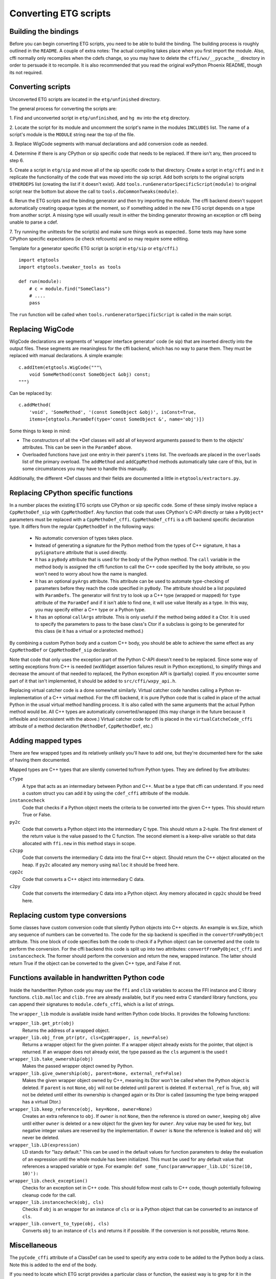 =======================
Converting ETG scripts
=======================


Building the bindings
---------------------

Before you can begin converting ETG scripts, you need to be able to build the
binding. The building process is roughly outlined in the ``README``. A couple
of extra notes: The actual compiling takes place when you first import the
module. Also, cffi normally only recompiles when the cdefs change, so you may
have to delete the ``cffi/wx/__pycache__`` directory in order to persuade it to
recompile. It is also recommended that you read the original wxPython Phoenix
README, though its not required.



Converting scripts
-----------------------


Unconverted ETG scripts are located in the ``etg/unfinished`` directory. 

The general process for converting the scripts are:

1. Find and unconverted script in ``etg/unfinished``, and ``hg mv`` into the
``etg`` directory.

2. Locate the script for its module and uncomment the script's name in the
modules ``INCLUDES`` list. The name of a script's module is the ``MODULE``
string near the top of the file.

3. Replace WigCode segments with manual declarations and add conversion code as
needed.

4. Determine if there is any CPython or sip specific code that needs to be
replaced. If there isn't any, then proceed to step 6.

5. Create a script in ``etg/sip`` and move all of the sip specific code to that
directory.  Create a script in ``etg/cffi`` and in it replicate the
functionality of the code that was moved into the sip script. Add both scripts
to the original scripts ``OTHERDEPS`` list (creating the list if it doesn't
exist). Add ``tools.runGeneratorSpecificScript(module)`` to original script
near the bottom but above the call to ``tools.doCommonTweaks(module)``.

6. Rerun the ETG scripts and the binding generator and then try importing the
module. The cffi backend doesn't support automatically creating opaque types at
the moment, so if something added in the new ETG script depends on a type from
another script.  A missing type will usually result in either the binding
generator throwing an exception or cffi being unable to parse a cdef.

7. Try running the unittests for the script(s) and make sure things work as
expected.. Some tests may have some CPython specific expectations (ie check
refcounts) and so may require some editing.


Template for a generator specific ETG script (a script in ``etg/sip`` or
``etg/cffi``.)

::

    import etgtools
    import etgtools.tweaker_tools as tools

    def run(module):
        # c = module.find("SomeClass")
        # ....
        pass

The ``run`` function will be called when ``tools.runGeneratorSpecificScript``
is called in the main script.
        

Replacing WigCode
-----------------

WigCode declarations are segments of 'wrapper interface generator' code (ie
sip) that are inserted directly into the output files. These segments are
meaningless for the cffi backend, which has no way to parse them. They must be
replaced with manual declarations. A simple example:

::

    c.addItem(etgtools.WigCode("""\
        void SomeMethod(const SomeObject &obj) const;
    """)

Can be replaced by:

::

    c.addMethod(
        'void', 'SomeMethod', '(const SomeObject &obj)', isConst=True,
        items=[etgtools.ParamDef(type='const SomeObject &', name='obj')])


Some things to keep in mind:

* The constructors of all the \*Def classes will add all of keyword arguments
  passed to them to the objects' attributes. This can be seen in the ``ParamDef``
  above.

* Overloaded functions have just one entry in their parent's ``items`` list.
  The overloads are placed in the ``overloads`` list of the primary overload. The
  ``addMethod`` and ``addCppMethod`` methods automatically take care of this, but
  in some circumstances you may have to handle this manually.

Additionally, the different \*Def classes and their fields are documented a
little in ``etgtools/extractors.py``.

Replacing CPython specific functions
------------------------------------

In a number places the existing ETG scripts use CPython or sip specific code.
Some of these simply involve replace a ``CppMethoDef_sip`` with
``CppMethodDef``. Any function that code that uses CPython's C-API directly or
take a ``PyObject*`` parameters must be replaced with a ``CppMethoDef_cffi``.
``CppMethoDef_cffi`` is a cffi backend specific declaration type. It differs
from the regular ``CppMethodDef`` in the following ways:

 * No automatic conversion of types takes place.

 * Instead of generating a signature for the Python method from the types of
   C++ signature, it has a ``pySignature`` attribute that is used directly.

 * It has a ``pyBody`` attribute that is used for the body of the Python
   method. The ``call`` variable in the method body is assigned the cffi function
   to call the C++ code specified by the ``body`` attribute, so you won't need to
   worry about how the name is mangled.

 * It has an optional ``pyArgs`` attribute. This attribute can be used to
   automate type-checking of parameters before they reach the code specified in
   ``pyBody``. The attribute should be a list populated with ``ParamDefs``. The
   generator will first try to look up a C++ type (wrapped or mapped) for ``type``
   attribute of the ``ParamDef`` and if it isn't able to find one, it will use
   value literally as a type. In this way, you may specify either a C++ type or a
   Python type.

 * It has an optional ``callArgs`` attribute. This is only useful if the method
   being added it a Ctor. It is used to specify the parameters to pass to the base
   class's Ctor if a subclass is going to be generated for this class (ie it has a
   virtual or a protected method.)

By combining a custom Python body and a custom C++ body, you should be able to
achieve the same effect as any ``CppMethodDef`` or ``CppMethodDef_sip``
declaration.

Note that code that only uses the exception part of the Python C-API doesn't
need to be replaced. Since some way of setting exceptions from C++ is needed
(wxWidget assertion failures result in Python exceptions), to simplify things
and decrease the amount of that needed to replaced, the Python exception API is
(partially) copied. If you encounter some part of it that isn't implemented, it
should be added to ``src/cffi/wxpy_api.h``.

Replacing virtual catcher code is a done somewhat similarly. Virtual catcher
code handles calling a Python re-implementation of a C++ virtual method. For
the cffi backend, it is pure Python code that is called in place of the actual
Python  in the usual virtual method handling process. It is also called with
the same arguments that the actual Python method would be. All C++ types are
automatically converted/wrapped (this may change in the future because it
inflexible and inconsistent with the above.) Virtual catcher code for cffi is
placed in the ``virtualCatcheCode_cffi`` attribute of a method declaration
(``MethodDef``, ``CppMethodDef``, etc.)


Adding mapped types
-------------------

There are few wrapped types and its relatively unlikely you'll have to add one,
but they're documented here for the sake of having them documented.

Mapped types are C++ types that are silently converted to/from Python types.
They are defined by five attributes:

``cType``
  A type that acts as an intermediary between Python and C++. Must
  be a type that cffi can understand. If you need a custom struct you can add it
  by using the ``cdef_cffi`` attribute of the module.

``instancecheck``
  Code that checks if a Python object meets the criteria to
  be converted into the given C++ types. This should return True or False.

``py2c``
  Code that converts a Python object into the intermediary C type.
  This should return a 2-tuple. The first element of the return value is the
  value passed to the C function. The second element is a keep-alive variable so
  that data allocated with ``ffi.new`` in this method stays in scope.

``c2cpp``
  Code that converts the intermediary C data into the final C++
  object. Should return the C++ object allocated on the heap. If ``py2c``
  allocated any memory using ``malloc`` it should be freed here.

``cpp2c``
  Code that converts a C++ object into intermediary C data.

``c2py``
  Code that converts the intermediary C data into a Python object.
  Any memory allocated in ``cpp2c`` should be freed here.


Replacing custom type conversions
---------------------------------

Some classes have custom conversion code that silently Python objects into C++
objects. An example is wx.Size, which any sequence of numbers can be converted
to. The code for the sip backend is specified in the ``convertFromPyObject``
attribute. This one block of code specifies both the code to check if a Python
object can be converted and the code to perform the conversion. For the cffi
backend this code is split up into two attributes: ``convertFromPyObject_cffi``
and ``instancecheck``. The former should perform the conversion and return the
new, wrapped instance. The latter should return True if the object can be
converted to the given C++ type, and False if not.


Functions available in handwritten Python code
----------------------------------------------

Inside the handwritten Python code you may use the ``ffi`` and ``clib``
variables to access the FFI instance and C library functions. ``clib.malloc``
and ``clib.free`` are already available, but if you need extra C standard
library functions, you can append their signatures to ``module.cdefs_cffi``,
which is a list of strings.


The ``wrapper_lib`` module is available inside hand written Python code blocks.
It provides the following functions:

``wrapper_lib.get_ptr(obj)``
  Returns the address of a wrapped object.

``wrapper_lib.obj_from_ptr(ptr, cls=CppWrapper, is_new=False)``
  Returns a wrapper object for the given pointer. If a wrapper object already
  exists for the pointer, that object is returned. If an wrapper does not
  already exist, the type passed as the ``cls`` argument is the used t

``wrapper_lib.take_ownership(obj)``
  Makes the passed wrapper object owned by Python.

``wrapper_lib.give_ownership(obj, parent=None, external_ref=False)``
  Makes the given wrapper object owned by C++, meaning its Dtor won't be called
  when the Python object is deleted. If ``parent`` is not ``None``, ``obj``
  will not be deleted until ``parent`` is deleted. If ``external_ref`` is True,
  ``obj`` will not be deleted until either its ownership is changed again or
  its Dtor is called (assuming the type being wrapped has a virtual Dtor.)

``wrapper_lib.keep_reference(obj, key=None, owner=None)``
  Creates an extra reference to ``obj``. If ``owner`` is not ``None``, then the
  reference is stored on ``owner``, keeping ``obj`` alive until either
  ``owner`` is deleted or a new object for the given key for ``owner``. Any
  value may be used for ``key``, but negative integer values are reserved by
  the implementation.  If ``owner`` is ``None`` the reference is leaked and
  ``obj`` will never be deleted.

``wrapper_lib.LD(expression)``
  LD stands for "lazy default." This can be used in the default values for
  function parameters to delay the evaluation of an expression until the whole
  module has been initialized. This must be used for any default value that
  references a wrapped variable or type. For example:
  ``def some_func(param=wrapper_lib.LD('Size(10, 10)'):``

``wrapper_lib.check_exception()``
  Checks for an exception set in C++ code. This should follow most calls to C++
  code, though potentially following cleanup code for the call.

``wrapper_lib.instancecheck(obj, cls)``
  Checks if ``obj`` is an wrapper for an instance of ``cls`` or is a Python
  object that can be converted to an instance of ``cls``.

``wrapper_lib.convert_to_type(obj, cls)``
  Converts ``obj`` to an instance of ``cls`` and returns it if possible. If the
  conversion is not possible, returns ``None``.

.. TODO: Document adjust_refcount, get_refcounted_handle


Miscellaneous
-------------

The ``pyCode_cffi`` attribute of a ClassDef can be used to specify any extra
code to be added to the Python body a class. Note this is added to the end of
the body.

If you need to locate which ETG script provides a particular class or function,
the easiest way is to grep for it in the ``sip/gen`` directory of a checkout of
upstream wxPython Phoenix. You will of course need to have run ``./build.py
etg`` in the checkout before that directory will be populated.
